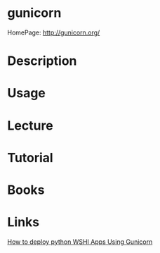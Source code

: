 #+TAGS: python web wsgi


* gunicorn
HomePage: http://gunicorn.org/
* Description
* Usage
* Lecture
* Tutorial
* Books
* Links
[[https://www.digitalocean.com/community/tutorials/how-to-deploy-python-wsgi-apps-using-gunicorn-http-server-behind-nginx][How to deploy python WSHI Apps Using Gunicorn]]
